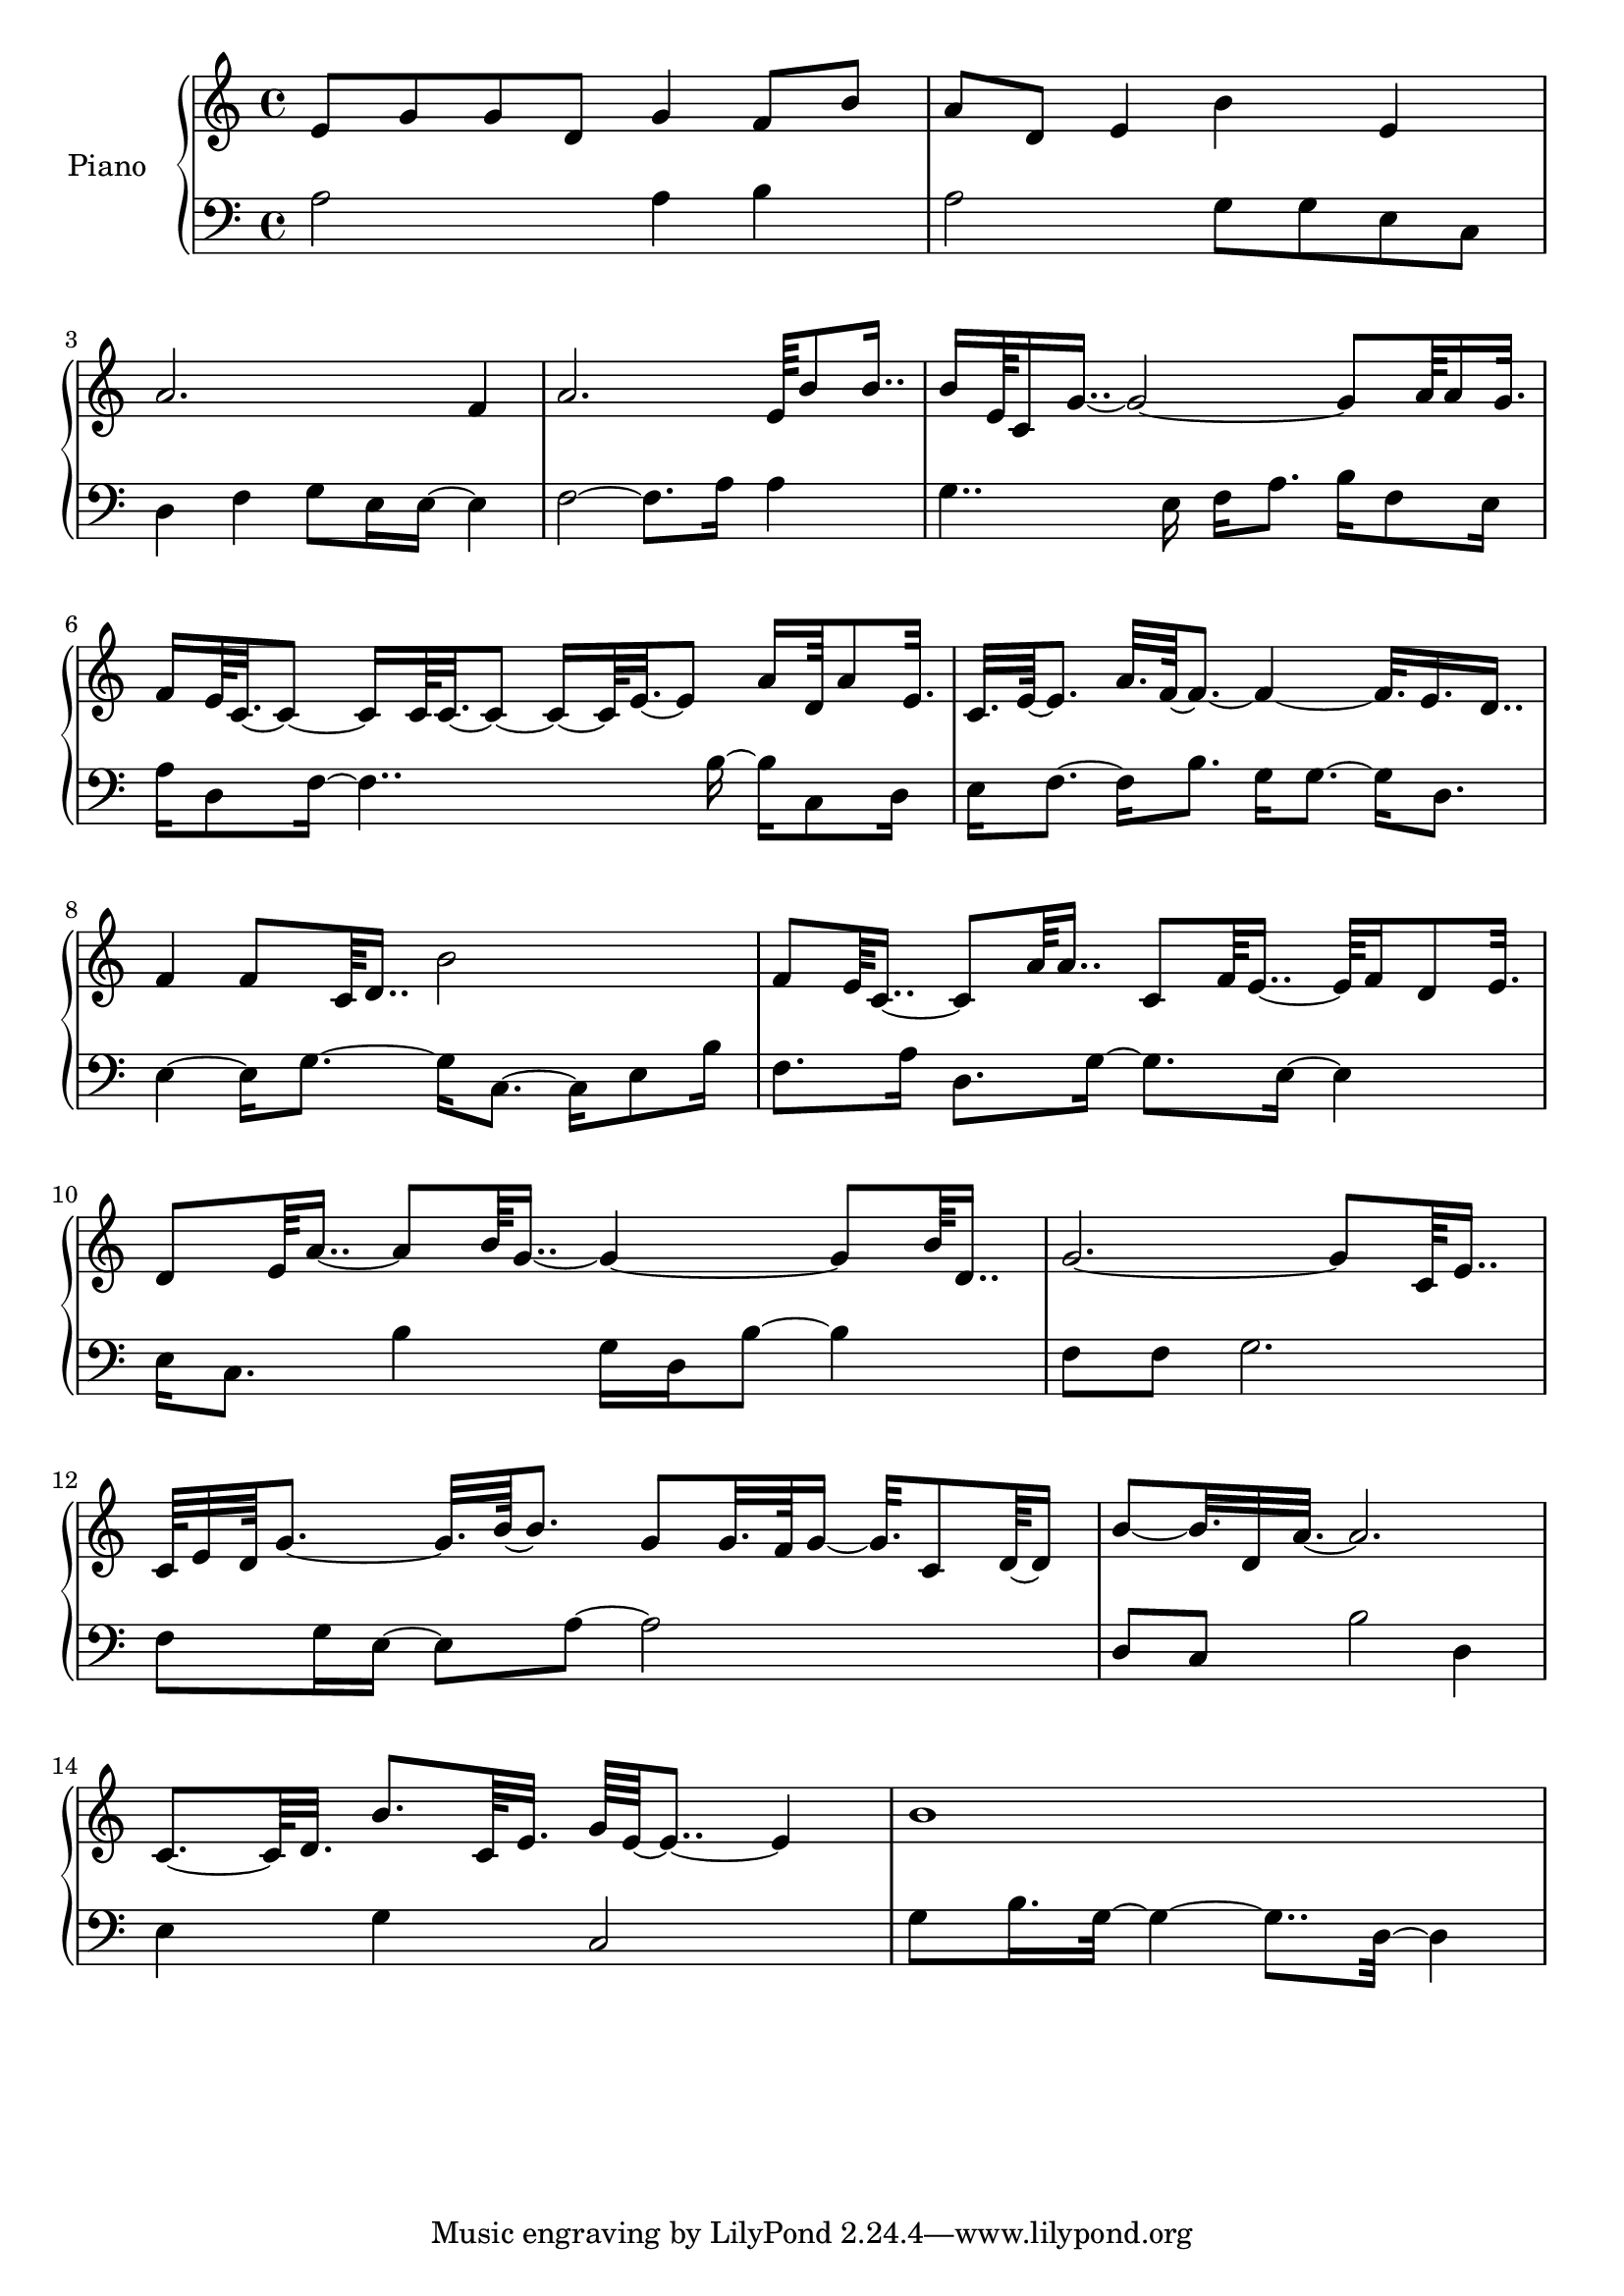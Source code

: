 upper = {
  \clef treble
  \key c \major
  \time 4/4

e'8 g'8 g'8 d'8 g'4 f'8 b'8 
a'8 d'8 e'4 b'4 e'4 
a'2. f'4 
a'2. e'64 b'8 b'16.. 
b'16 e'64 c'16 g'16..~ g'2~ g'8 a'64 a'16 g'32. 
f'16 e'64 c'32.~ c'8~ c'16 c'64 c'32.~ c'8~ c'16~ c'64 e'32.~ e'8 a'16 d'64 a'8 e'32. 
c'32. e'64~ e'8. a'32. f'64~ f'8.~ f'4~ f'32. e'16. d'16.. 
f'4 f'8 c'64 d'16.. b'2 
f'8 e'64 c'16..~ c'8 a'64 a'16.. c'8 f'64 e'16..~ e'64 f'16 d'8 e'32. 
d'8 e'64 a'16..~ a'8 b'64 g'16..~ g'4~ g'8 b'64 d'16.. 
g'2.~ g'8 c'64 e'16.. 
c'64 e'32 d'64 g'8.~ g'32. b'64~ b'8. g'8 g'32. f'64 g'16~ g'32. c'8 d'64~ d'16 
b'8~ b'32. d'32 a'32.~ a'2. 
c'8.~ c'64 d'32. b'8. c'64 e'32. g'64 e'64~ e'8..~ e'4 
b'1 

}

lower = {
  \clef bass
  \key c \major
  \time 4/4

a2 a4 b4 
a2 g8 g8 e8 c8 
d4 f4 g8 e16 e16~ e4 
f2~ f8. a16 a4 
g4.. e16 f16 a8. b16 f8 e16 
a16 d8 f16~ f4.. b16~ b16 c8 d16 
e16 f8.~ f16 b8. g16 g8.~ g16 d8. 
e4~ e16 g8.~ g16 c8.~ c16 e8 b16 
f8. a16 d8. g16~ g8. e16~ e4 
e16 c8. b4 g16 d16 b8~ b4 
f8 f8 g2. 
f8 g16 e16~ e8 a8~ a2 
d8 c8 b2 d4 
e4 g4 c2 
g8 b16. g32~ g4~ g8.. d32~ d4 

}

\score {
  \new PianoStaff <<
    \set PianoStaff.instrumentName = #"Piano  "
    \new Staff = "upper" \upper
    \new Staff = "lower" \lower
  >>
\layout { }
\midi { }
}
